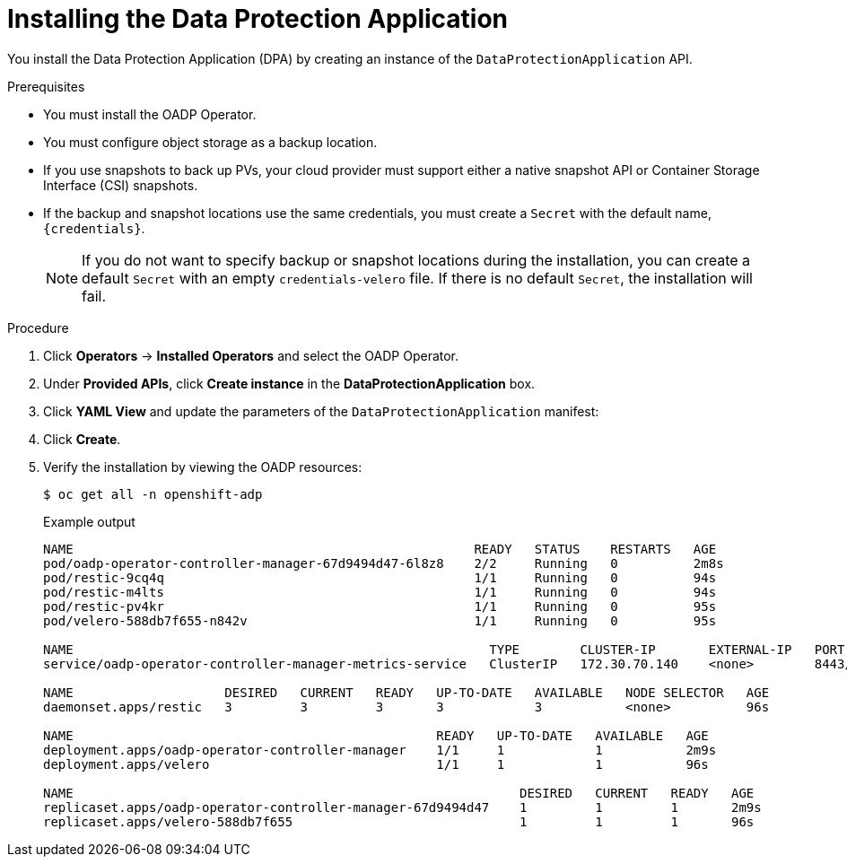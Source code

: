 // Module included in the following assemblies:
//
// * backup_and_restore/application_backup_and_restore/installing/installing-oadp-aws.adoc
// * backup_and_restore/application_backup_and_restore/installing/installing-oadp-azure.adoc
// * backup_and_restore/application_backup_and_restore/installing/installing-oadp-gcp.adoc
// * backup_and_restore/application_backup_and_restore/installing/installing-oadp-mcg.adoc
// * backup_and_restore/application_backup_and_restore/installing/installing-oadp-ocs.adoc

:_content-type: PROCEDURE
[id="oadp-installing-dpa_{context}"]
= Installing the Data Protection Application

You install the Data Protection Application (DPA) by creating an instance of the `DataProtectionApplication` API.

.Prerequisites

* You must install the OADP Operator.
* You must configure object storage as a backup location.
* If you use snapshots to back up PVs, your cloud provider must support either a native snapshot API or Container Storage Interface (CSI) snapshots.
* If the backup and snapshot locations use the same credentials, you must create a `Secret` with the default name, `{credentials}`.
ifdef::installing-oadp-azure,installing-oadp-gcp,installing-oadp-mcg,installing-oadp-ocs,virt-installing-configuring-oadp[]
* If the backup and snapshot locations use different credentials, you must create two `Secrets`:

** `Secret` with a custom name for the backup location. You add this `Secret` to the `DataProtectionApplication` CR.
** `Secret` with the default name, `{credentials}`, for the snapshot location. This `Secret` is not referenced in the `DataProtectionApplication` CR.
endif::[]
ifdef::installing-oadp-aws[]
* If the backup and snapshot locations use different credentials, you must create a `Secret` with the default name, `{credentials}`, which contains separate profiles for the backup and snapshot location credentials.
endif::[]
+
[NOTE]
====
If you do not want to specify backup or snapshot locations during the installation, you can create a default `Secret` with an empty `credentials-velero` file. If there is no default `Secret`, the installation will fail.
====

.Procedure

. Click *Operators* -> *Installed Operators* and select the OADP Operator.
. Under *Provided APIs*, click *Create instance* in the *DataProtectionApplication* box.

. Click *YAML View* and update the parameters of the `DataProtectionApplication` manifest:
ifdef::installing-oadp-aws[]
+
[source,yaml,subs="attributes+"]
----
apiVersion: oadp.openshift.io/v1beta1
kind: DataProtectionApplication
metadata:
  name: <dpa_sample>
  namespace: openshift-adp
spec:
  configuration:
    velero:
      defaultPlugins:
        - openshift <1>
        - aws
      resourceTimeout: 10m <2>
    restic:
      enable: true <3>
      podConfig:
        nodeSelector: <node_selector> <4>
  backupLocations:
    - name: default
      velero:
        provider: {provider}
        default: true
        objectStorage:
          bucket: <bucket_name> <5>
          prefix: <prefix> <6>
        config:
          region: <region>
          profile: "default"
        credential:
          key: cloud
          name: {credentials} <7>
  snapshotLocations: <8>
    - name: default
      velero:
        provider: {provider}
        config:
          region: <region> <9>
          profile: "default"
----
<1> The `openshift` plugin is mandatory.
<2> Specify how many minutes to wait for several Velero resources before timeout occurs, such as Velero CRD availability, volumeSnapshot deletion, and backup repository availability. The default is 10m.
<3> Set to `false`, if you want to disable the Restic installation. Restic deploys a daemon set, which means that each worker node has `Restic` pods running. You can configure Restic for backups by adding `spec.defaultVolumesToRestic: true` to the `Backup` CR.
<4> Specify on which nodes Restic is available. By default, Restic runs on all nodes.
<5> Specify a bucket as the backup storage location. If the bucket is not a dedicated bucket for Velero backups, you must specify a prefix.
<6> Specify a prefix for Velero backups, for example, `velero`, if the bucket is used for multiple purposes.
<7> Specify the name of the `Secret` object that you created. If you do not specify this value, the default name, `{credentials}`, is used. If you specify a custom name, the custom name is used for the backup location.
<8> Specify a snapshot location, unless you use CSI snapshots or Restic to back up PVs.
<9> The snapshot location must be in the same region as the PVs.
endif::[]
ifdef::installing-oadp-azure[]
+
[source,yaml,subs="attributes+"]
----
apiVersion: oadp.openshift.io/v1beta1
kind: DataProtectionApplication
metadata:
  name: <dpa_sample>
  namespace: openshift-adp
spec:
  configuration:
    velero:
      defaultPlugins:
        - azure
        - openshift <1>
      resourceTimeout: 10m <2>
    restic:
      enable: true <3>
      podConfig:
        nodeSelector: <node_selector> <4>
  backupLocations:
    - velero:
        config:
          resourceGroup: <azure_resource_group> <5>
          storageAccount: <azure_storage_account_id> <6>
          subscriptionId: <azure_subscription_id> <7>
          storageAccountKeyEnvVar: AZURE_STORAGE_ACCOUNT_ACCESS_KEY
        credential:
          key: cloud
          name: {credentials}  <8>
        provider: {provider}
        default: true
        objectStorage:
          bucket: <bucket_name> <9>
          prefix: <prefix> <10>
  snapshotLocations: <11>
    - velero:
        config:
          resourceGroup: <azure_resource_group>
          subscriptionId: <azure_subscription_id>
          incremental: "true"
        name: default
        provider: {provider}
----
<1> The `openshift` plugin is mandatory.
<2> Specify how many minutes to wait for several Velero resources before timeout occurs, such as Velero CRD availability, volumeSnapshot deletion, and backup repository availability. The default is 10m.
<3> Set to `false`, if you want to disable the Restic installation. Restic deploys a daemon set, which means that each worker node has `Restic` pods running. You can configure Restic for backups by adding `spec.defaultVolumesToRestic: true` to the `Backup` CR.
<4> Specify on which nodes Restic is available. By default, Restic runs on all nodes.
<5> Specify the Azure resource group.
<6> Specify the Azure storage account ID.
<7> Specify the Azure subscription ID.
<8> If you do not specify this value, the default name, `{credentials}`, is used. If you specify a custom name, the custom name is used for the backup location.
<9> Specify a bucket as the backup storage location. If the bucket is not a dedicated bucket for Velero backups, you must specify a prefix.
<10> Specify a prefix for Velero backups, for example, `velero`, if the bucket is used for multiple purposes.
<11> You do not need to specify a snapshot location if you use CSI snapshots or Restic to back up PVs.
endif::[]
ifdef::installing-oadp-gcp[]
+
[source,yaml,subs="attributes+"]
----
apiVersion: oadp.openshift.io/v1beta1
kind: DataProtectionApplication
metadata:
  name: <dpa_sample>
  namespace: openshift-adp
spec:
  configuration:
    velero:
      defaultPlugins:
        - gcp
        - openshift <1>
      resourceTimeout: 10m <2>
    restic:
      enable: true <3>
      podConfig:
        nodeSelector: <node_selector> <4>
  backupLocations:
    - velero:
        provider: {provider}
        default: true
        credential:
          key: cloud
          name: {credentials} <5>
        objectStorage:
          bucket: <bucket_name> <6>
          prefix: <prefix> <7>
  snapshotLocations: <8>
    - velero:
        provider: {provider}
        default: true
        config:
          project: <project>
          snapshotLocation: us-west1 <9>
----
<1> The `openshift` plugin is mandatory.
<2> Specify how many minutes to wait for several Velero resources before timeout occurs, such as Velero CRD availability, volumeSnapshot deletion, and backup repository availability. The default is 10m.
<3> Set to `false`, if you want to disable the Restic installation. Restic deploys a daemon set, which means that each worker node has `Restic` pods running. You can configure Restic for backups by adding `spec.defaultVolumesToRestic: true` to the `Backup` CR.
<4> Specify on which nodes Restic is available. By default, Restic runs on all nodes.
<5> If you do not specify this value, the default name, `{credentials}`, is used. If you specify a custom name, the custom name is used for the backup location.
<6> Specify a bucket as the backup storage location. If the bucket is not a dedicated bucket for Velero backups, you must specify a prefix.
<7> Specify a prefix for Velero backups, for example, `velero`, if the bucket is used for multiple purposes.
<8> Specify a snapshot location, unless you use CSI snapshots or Restic to back up PVs.
<9> The snapshot location must be in the same region as the PVs.
endif::[]
ifdef::installing-oadp-mcg[]
+
[source,yaml,subs="attributes+"]
----
apiVersion: oadp.openshift.io/v1beta1
kind: DataProtectionApplication
metadata:
  name: <dpa_sample>
  namespace: openshift-adp
spec:
  configuration:
    velero:
      defaultPlugins:
        - aws
        - openshift <1>
      resourceTimeout: 10m <2>
    restic:
      enable: true <3>
      podConfig:
        nodeSelector: <node_selector> <4>
  backupLocations:
    - velero:
        config:
          profile: "default"
          region: minio
          s3Url: <url> <5>
          insecureSkipTLSVerify: "true"
          s3ForcePathStyle: "true"
        provider: {provider}
        default: true
        credential:
          key: cloud
          name: {credentials} <6>
        objectStorage:
          bucket: <bucket_name> <7>
          prefix: <prefix> <8>
----
<1> The `openshift` plugin is mandatory.
<2> Specify how many minutes to wait for several Velero resources before timeout occurs, such as Velero CRD availability, volumeSnapshot deletion, and backup repository availability. The default is 10m.
<3> Set to `false`, if you want to disable the Restic installation. Restic deploys a daemon set, which means that each worker node has `Restic` pods running. You can configure Restic for backups by adding `spec.defaultVolumesToRestic: true` to the `Backup` CR.
<4> Specify on which nodes Restic is available. By default, Restic runs on all nodes.
<5> Specify the URL of the S3 endpoint.
<6> If you do not specify this value, the default name, `{credentials}`, is used. If you specify a custom name, the custom name is used for the backup location.
<7> Specify a bucket as the backup storage location. If the bucket is not a dedicated bucket for Velero backups, you must specify a prefix.
<8> Specify a prefix for Velero backups, for example, `velero`, if the bucket is used for multiple purposes.
endif::[]
ifdef::installing-oadp-ocs[]
+
[source,yaml,subs="attributes+"]
----
apiVersion: oadp.openshift.io/v1beta1
kind: DataProtectionApplication
metadata:
  name: <dpa_sample>
  namespace: openshift-adp
spec:
  configuration:
    velero:
      defaultPlugins:
        - kubevirt <1>
        - gcp <2>
        - csi <3>
        - openshift <4>
      resourceTimeout: 10m <5>
    restic:
      enable: true <6>
      podConfig:
        nodeSelector: <node_selector> <7>
  backupLocations:
    - velero:
        provider: {provider} <8>
        default: true
        credential:
          key: cloud
          name: <default_secret> <9>
        objectStorage:
          bucket: <bucket_name> <10>
          prefix: <prefix> <11>
----
<1> Optional: The `kubevirt` plugin is used with {VirtProductName}.
<2> Specify the default plugin for the backup provider, for example, `gcp`, if appropriate.
<3> Specify the `csi` default plugin if you use CSI snapshots to back up PVs. The `csi` plugin uses the link:https://{velero-domain}/docs/main/csi/[Velero CSI beta snapshot APIs]. You do not need to configure a snapshot location.
<4> The `openshift` plugin is mandatory.
<5> Specify how many minutes to wait for several Velero resources before timeout occurs, such as Velero CRD availability, volumeSnapshot deletion, and backup repository availability. The default is 10m.
<6> Set to `false`, if you want to disable the Restic installation. Restic deploys a daemon set, which means that each worker node has `Restic` pods running. You can configure Restic for backups by adding `spec.defaultVolumesToRestic: true` to the `Backup` CR.
<7> Specify on which nodes Restic is available. By default, Restic runs on all nodes.
<8> Specify the backup provider.
<9> Specify the correct default name for the `Secret`, for example, `cloud-credentials-gcp`, if you use a default plugin for the backup provider. If specifying a custom name, then the custom name is used for the backup location. If you do not specify a `Secret` name, the default name is used.
<10> Specify a bucket as the backup storage location. If the bucket is not a dedicated bucket for Velero backups, you must specify a prefix.
<11> Specify a prefix for Velero backups, for example, `velero`, if the bucket is used for multiple purposes.
endif::[]
ifdef::virt-installing-configuring-oadp[]
+
[source,yaml,subs="attributes+"]
----
apiVersion: oadp.openshift.io/v1beta1
kind: DataProtectionApplication
metadata:
  name: <dpa_sample>
  namespace: openshift-adp
spec:
  configuration:
    velero:
      defaultPlugins:
        - kubevirt <1>
        - gcp <2>
        - csi <3>
        - openshift <4>
      resourceTimeout: 10m <5>
    restic:
      enable: true <6>
      podConfig:
        nodeSelector: <node_selector> <7>
  backupLocations:
    - velero:
        provider: {provider} <8>
        default: true
        credential:
          key: cloud
          name: <default_secret> <9>
        objectStorage:
          bucket: <bucket_name> <10>
          prefix: <prefix> <11>
----
<1> The `kubevirt` plugin is mandatory for {VirtProductName}.
<2> Specify the plugin for the backup provider, for example, `gcp`, if it exists.
<3> The `csi` plugin is mandatory for backing up PVs with CSI snapshots. The `csi` plugin uses the link:https://{velero-domain}/docs/main/csi/[Velero CSI beta snapshot APIs]. You do not need to configure a snapshot location.
<4> The `openshift` plugin is mandatory.
<5> Specify how many minutes to wait for several Velero resources before timeout occurs, such as Velero CRD availability, volumeSnapshot deletion, and backup repository availability. The default is 10m.
<6> Set to `false`, if you want to disable the Restic installation. Restic deploys a daemon set, which means that each worker node has `Restic` pods running. You can configure Restic for backups by adding `spec.defaultVolumesToRestic: true` to the `Backup` CR.
<7> Specify on which nodes Restic is available. By default, Restic runs on all nodes.
<8> Specify the backup provider.
<9> Specify the correct default name for the `Secret`, for example, `cloud-credentials-gcp`, if you use a default plugin for the backup provider. If specifying a custom name, then the custom name is used for the backup location. If you do not specify a `Secret` name, the default name is used.
<10> Specify a bucket as the backup storage location. If the bucket is not a dedicated bucket for Velero backups, you must specify a prefix.
<11> Specify a prefix for Velero backups, for example, `velero`, if the bucket is used for multiple purposes.
endif::[]

. Click *Create*.
. Verify the installation by viewing the OADP resources:
+
[source,terminal]
----
$ oc get all -n openshift-adp
----
+
.Example output
+
----
NAME                                                     READY   STATUS    RESTARTS   AGE
pod/oadp-operator-controller-manager-67d9494d47-6l8z8    2/2     Running   0          2m8s
pod/restic-9cq4q                                         1/1     Running   0          94s
pod/restic-m4lts                                         1/1     Running   0          94s
pod/restic-pv4kr                                         1/1     Running   0          95s
pod/velero-588db7f655-n842v                              1/1     Running   0          95s

NAME                                                       TYPE        CLUSTER-IP       EXTERNAL-IP   PORT(S)    AGE
service/oadp-operator-controller-manager-metrics-service   ClusterIP   172.30.70.140    <none>        8443/TCP   2m8s

NAME                    DESIRED   CURRENT   READY   UP-TO-DATE   AVAILABLE   NODE SELECTOR   AGE
daemonset.apps/restic   3         3         3       3            3           <none>          96s

NAME                                                READY   UP-TO-DATE   AVAILABLE   AGE
deployment.apps/oadp-operator-controller-manager    1/1     1            1           2m9s
deployment.apps/velero                              1/1     1            1           96s

NAME                                                           DESIRED   CURRENT   READY   AGE
replicaset.apps/oadp-operator-controller-manager-67d9494d47    1         1         1       2m9s
replicaset.apps/velero-588db7f655                              1         1         1       96s
----